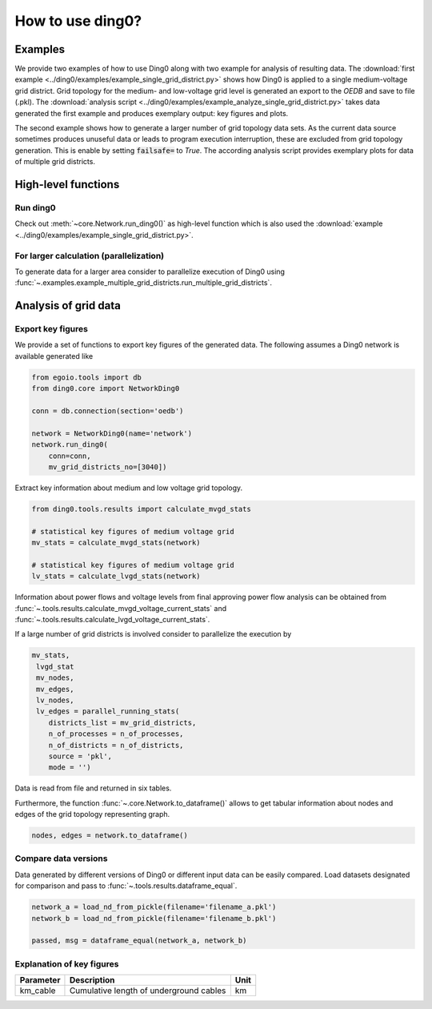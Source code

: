 .. _ding0-examples:

How to use ding0?
~~~~~~~~~~~~~~~~~

Examples
========

We provide two examples of how to use Ding0 along with two example for analysis
of resulting data. The
:download:`first example <../ding0/examples/example_single_grid_district.py>` shows how Ding0
is applied to a single medium-voltage grid district. Grid topology for the
medium- and low-voltage grid level is generated an export to the *OEDB* and
save to file (.pkl).
The :download:`analysis script <../ding0/examples/example_analyze_single_grid_district.py>`
takes data generated the first example and produces exemplary output: key
figures and plots.

The second example shows how to generate a larger number of grid topology data
sets.
As the current data source sometimes produces unuseful data or leads to program
execution interruption, these are excluded from grid topology generation. This
is enable by setting :code:`failsafe=` to `True`.
The according analysis script provides exemplary plots for data of multiple grid
districts.


High-level functions
====================

Run ding0
---------

Check out :meth:`~core.Network.run_ding0()` as high-level function which is also used the
:download:`example <../ding0/examples/example_single_grid_district.py>`.

For larger calculation (parallelization)
----------------------------------------

To generate data for a larger area consider to parallelize  execution of Ding0
using :func:`~.examples.example_multiple_grid_districts.run_multiple_grid_districts`.


Analysis of grid data
=====================

Export key figures
------------------

We provide a set of functions to export key figures of the generated data.
The following assumes a Ding0 network is available generated like

.. code-block:: python

    from egoio.tools import db
    from ding0.core import NetworkDing0

    conn = db.connection(section='oedb')

    network = NetworkDing0(name='network')
    network.run_ding0(
        conn=conn,
        mv_grid_districts_no=[3040])



Extract key information about medium and low voltage grid topology.

.. code-block:: python

    from ding0.tools.results import calculate_mvgd_stats

    # statistical key figures of medium voltage grid
    mv_stats = calculate_mvgd_stats(network)

    # statistical key figures of medium voltage grid
    lv_stats = calculate_lvgd_stats(network)

Information about power flows and voltage levels from final approving power flow
analysis can be obtained from
:func:`~.tools.results.calculate_mvgd_voltage_current_stats` and
:func:`~.tools.results.calculate_lvgd_voltage_current_stats`.

If a large number of grid districts is involved consider to parallelize the
execution by

.. code-block:: python

    mv_stats,
     lvgd_stat
     mv_nodes,
     mv_edges,
     lv_nodes,
     lv_edges = parallel_running_stats(
        districts_list = mv_grid_districts,
        n_of_processes = n_of_processes,
        n_of_districts = n_of_districts,
        source = 'pkl',
        mode = '')

Data is read from file and returned in six tables.

Furthermore, the function :func:`~.core.Network.to_dataframe()` allows to get
tabular information about nodes and edges of the grid topology representing
graph.

.. code-block:: python

    nodes, edges = network.to_dataframe()


Compare data versions
---------------------

Data generated by different versions of Ding0 or different input data can be
easily compared. Load datasets designated for comparison and pass to
:func:`~.tools.results.dataframe_equal`.

.. code-block:: python

    network_a = load_nd_from_pickle(filename='filename_a.pkl')
    network_b = load_nd_from_pickle(filename='filename_b.pkl')

    passed, msg = dataframe_equal(network_a, network_b)


Explanation of key figures
--------------------------

========= ======================================= ====
Parameter Description                             Unit
========= ======================================= ====
km_cable  Cumulative length of underground cables km
========= ======================================= ====